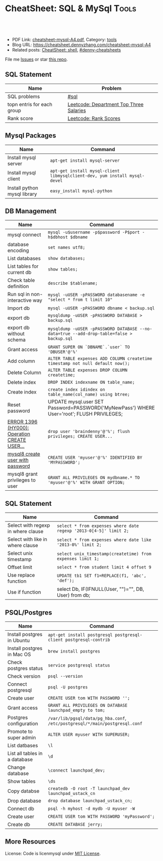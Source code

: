 * CheatSheet: SQL & MySql                                             :Tools:
:PROPERTIES:
:type:     package
:export_file_name: cheatsheet-mysql-A4.pdf
:END:

#+BEGIN_HTML
<a href="https://github.com/dennyzhang/cheatsheet.dennyzhang.com/tree/master/cheatsheet-mysql-A4"><img align="right" width="200" height="183" src="https://www.dennyzhang.com/wp-content/uploads/denny/watermark/github.png" /></a>
<div id="the whole thing" style="overflow: hidden;">
<div style="float: left; padding: 5px"> <a href="https://www.linkedin.com/in/dennyzhang001"><img src="https://www.dennyzhang.com/wp-content/uploads/sns/linkedin.png" alt="linkedin" /></a></div>
<div style="float: left; padding: 5px"><a href="https://github.com/dennyzhang"><img src="https://www.dennyzhang.com/wp-content/uploads/sns/github.png" alt="github" /></a></div>
<div style="float: left; padding: 5px"><a href="https://www.dennyzhang.com/slack" target="_blank" rel="nofollow"><img src="https://www.dennyzhang.com/wp-content/uploads/sns/slack.png" alt="slack"/></a></div>
</div>

<br/><br/>
<a href="http://makeapullrequest.com" target="_blank" rel="nofollow"><img src="https://img.shields.io/badge/PRs-welcome-brightgreen.svg" alt="PRs Welcome"/></a>
#+END_HTML

- PDF Link: [[https://github.com/dennyzhang/cheatsheet.dennyzhang.com/blob/master/cheatsheet-mysql-A4/cheatsheet-mysql-A4.pdf][cheatsheet-mysql-A4.pdf]], Category: [[https://cheatsheet.dennyzhang.com/category/tools/][tools]]
- Blog URL: https://cheatsheet.dennyzhang.com/cheatsheet-mysql-A4
- Related posts: [[https://cheatsheet.dennyzhang.com/cheatsheet-shell-A4][CheatSheet: shell]], [[https://github.com/topics/denny-cheatsheets][#denny-cheatsheets]]

File me [[https://github.com/dennyzhang/cheatsheet-apt-A4/issues][Issues]] or star [[https://github.com/DennyZhang/cheatsheet-apt-A4][this repo]].
** SQL Statement
| Name                       | Problem                                 |
|----------------------------+-----------------------------------------|
| SQL problems               | [[https://code.dennyzhang.com/tag/sql][#sql]]                                    |
| topn entris for each group | [[https://code.dennyzhang.com/department-top-three-salaries][Leetcode: Department Top Three Salaries]] |
| Rank score                 | [[https://code.dennyzhang.com/rank-scores][Leetcode: Rank Scores]]                   |
** Mysql Packages
| Name                         | Command                                                                  |
|------------------------------+--------------------------------------------------------------------------|
| Install mysql server         | =apt-get install mysql-server=                                           |
| Install mysql client         | =apt-get install mysql-client libmysqlclient-dev, yum install mysql-devel=  |
| Install python mysql library | =easy_install mysql-python=                                              |
** DB Management
| Name                                         | Command                                                                                   |
|----------------------------------------------+-------------------------------------------------------------------------------------------|
| mysql connect                                | =mysql -u$username -p$password -P$port -h$dbhost $dbname=                                 |
| database encoding                            | =set names utf8;=                                                                         |
| List databases                               | =show databases;=                                                                         |
| List tables for current db                   | =show tables;=                                                                            |
| Check table definition                       | =describe $tablename;=                                                                    |
| Run sql in non-interactive way               | =mysql -uUSER -pPASSWORD databasename -e "select * from t limit 10"=                      |
| Import db                                    | =mysql -uUSER -pPASSWORD dbname < backup.sql=                                             |
| export db                                    | =mysqldump -uUSER -pPASSWORD DATABASE > backup.sql=                                       |
| export db without schema                     | =mysqldump -uUSER -pPASSWORD DATABASE --no-data=true --add-drop-table=false > backup.sql= |
| Grant access                                 | =GRANT SUPER ON `DBNAME`.`user` TO 'DBUSER'@'%'=                                          |
| Add column                                   | =ALTER TABLE expenses ADD COLUMN createtime timestamp not null default now();=            |
| Delete Column                                | =ALTER TABLE expenses DROP COLUMN createtime;=                                            |
| Delete index                                 | =DROP INDEX indexname ON table_name;=                                                     |
| Create index                                 | =create index idindex on table_name(col_name) using btree;=                               |
| Reset password                               | UPDATE mysql.user SET Password=PASSWORD('MyNewPass') WHERE User='root'; FLUSH PRIVILEGES; |
| [[https://stackoverflow.com/questions/5555328/error-1396-hy000-operation-create-user-failed-for-jacklocalhost][ERROR 1396 (HY000): Operation CREATE USER...]] | =drop user 'braindenny'@'%'; flush privileges; CREATE USER...=                            |
| [[https://dev.mysql.com/doc/refman/8.0/en/creating-accounts.html][mysql8 create user with password]]             | =CREATE USER 'myuser'@'%' IDENTIFIED BY 'MYPASSWORD';=                                    |
| mysql8 grant privileges to user              | =GRANT ALL PRIVILEGES ON mydbname.* TO 'myuser'@'%' WITH GRANT OPTION;=                   |
** SQL Statement
| Name                               | Command                                                         |
|------------------------------------+-----------------------------------------------------------------|
| Select with regexp in where clause | =select * from expenses where date regexp '2013-0[4-5]' limit 2;= |
| Select with like in where clause   | =select * from expenses where date like '2013-0%' limit 2;=     |
| Select unix timestamp              | =select unix_timestamp(createtime) from expenses limit 1;=      |
| Offset limit                       | =select * from student limit 4 offset 9=                        |
| Use replace function               | =UPDATE tb1 SET f1=REPLACE(f1, 'abc', 'def');=                  |
| Use if function                    | select Db, IF(IFNULL(User, "")="", DB, User) from db;           |
** PSQL/Postgres
| Name                          | Command                                                                     |
|-------------------------------+-----------------------------------------------------------------------------|
| Install postgres in Ubuntu    | =apt-get install postgresql postgresql-client postgresql-contrib=           |
| Install postgres in Mac OS    | =brew install postgres=                                                     |
| Check postgres status         | =service postgresql status=                                                 |
| Check version                 | =psql --version=                                                            |
| Connect postgresql            | =psql -U postgres=                                                          |
| Create user                   | =CREATE USER tom WITH PASSWORD '';=                                         |
| Grant access                  | =GRANT ALL PRIVILEGES ON DATABASE launchpad_empty to tom;=                  |
| Postgres configuration        | =/var/lib/pgsql/data/pg_hba.conf=, =/etc/postgresql/*/main/postgresql.conf= |
| Promote to super admin        | =ALTER USER myuser WITH SUPERUSER;=                                         |
| List datbases                 | =\l=                                                                        |
| List all tables in a database | =\d=                                                                        |
| Change database               | =\connect launchpad_dev;=                                                   |
| Show tables                   | =\ds=                                                                       |
| Copy databse                  | =createdb -O root -T launchpad_dev launchpad_ustack_cn=                     |
| Drop database                 | =drop database launchpad_ustack_cn;=                                        |
| Connect db                    | =psql -h myhost -d mydb -U myuser -W=                                       |
| Create user                   | =CREATE USER tom WITH PASSWORD 'myPassword';=                               |
| Create db                     | =CREATE DATABASE jerry;=                                                    |
** More Resources
License: Code is licenmysql under [[https://www.dennyzhang.com/wp-content/mit_license.txt][MIT License]].

#+BEGIN_HTML
<a href="https://cheatsheet.dennyzhang.com"><img align="right" width="201" height="268" src="https://raw.githubusercontent.com/USDevOps/mywechat-slack-group/master/images/denny_201706.png"></a>

<a href="https://cheatsheet.dennyzhang.com"><img align="right" src="https://raw.githubusercontent.com/dennyzhang/cheatsheet.dennyzhang.com/master/images/cheatsheet_dns.png"></a>
#+END_HTML
* org-mode configuration                                           :noexport:
#+STARTUP: overview customtime noalign logdone showall
#+DESCRIPTION: 
#+KEYWORDS: 
#+LATEX_HEADER: \usepackage[margin=0.6in]{geometry}
#+LaTeX_CLASS_OPTIONS: [8pt]
#+LATEX_HEADER: \usepackage[english]{babel}
#+LATEX_HEADER: \usepackage{lastpage}
#+LATEX_HEADER: \usepackage{fancyhdr}
#+LATEX_HEADER: \pagestyle{fancy}
#+LATEX_HEADER: \fancyhf{}
#+LATEX_HEADER: \rhead{Updated: \today}
#+LATEX_HEADER: \rfoot{\thepage\ of \pageref{LastPage}}
#+LATEX_HEADER: \lfoot{\href{https://github.com/dennyzhang/cheatsheet.dennyzhang.com/tree/master/cheatsheet-mysql-A4}{GitHub: https://github.com/dennyzhang/cheatsheet.dennyzhang.com/tree/master/cheatsheet-mysql-A4}}
#+LATEX_HEADER: \lhead{\href{https://cheatsheet.dennyzhang.com/cheatsheet-slack-A4}{Blog URL: https://cheatsheet.dennyzhang.com/cheatsheet-mysql-A4}}
#+AUTHOR: Denny Zhang
#+EMAIL:  denny@dennyzhang.com
#+TAGS: noexport(n)
#+PRIORITIES: A D C
#+OPTIONS:   H:3 num:t toc:nil \n:nil @:t ::t |:t ^:t -:t f:t *:t <:t
#+OPTIONS:   TeX:t LaTeX:nil skip:nil d:nil todo:t pri:nil tags:not-in-toc
#+EXPORT_EXCLUDE_TAGS: exclude noexport
#+SEQ_TODO: TODO HALF ASSIGN | DONE BYPASS DELEGATE CANCELED DEFERRED
#+LINK_UP:   
#+LINK_HOME: 
* HALF doc: datediff('2019-06-23',available_from): https://leetcode.com/problems/unpopular-books/discuss/324747/MySQL-case-statement-in-having :noexport:
* HALF doc: In SQL, how to select the top 2 rows for each group    :noexport:
https://stackoverflow.com/questions/15969614/in-sql-how-to-select-the-top-2-rows-for-each-group
* SQL                                                              :noexport:
** DONE [#A] SQL syntax
  CLOSED: [2017-10-18 Wed 15:37]
http://www.dofactory.com/sql/group-by

** DONE [#A] mysql topn query by group
  CLOSED: [2017-10-20 Fri 10:35]
# https://leetcode.com/problems/department-highest-salary/description/

select Department.Name as Department, t3.Name as Employee, t3.Salary
from Employee as t3 inner join
     (select t1.Salary, t1.DepartmentId, count(1) as rank
        from (select distinct Salary, DepartmentId from Employee) as t1
             inner join
             (select distinct Salary, DepartmentId from Employee) as t2
             on t1.DepartmentId = t2.DepartmentId
        where t1.Salary <= t2.Salary
        group by t1.Salary, t1.DepartmentId) as t4
      inner join Department
      on t3.DepartmentId = t4.DepartmentId and t3.Salary = t4.Salary 
      and t3.DepartmentId = Department.Id
where t4.rank<4
order by t3.DepartmentId asc, t3.Salary desc;
** #  --8<-------------------------- separator ------------------------>8-- :noexport:
** DONE MySQL update case help
  CLOSED: [2017-10-18 Wed 15:02]
https://stackoverflow.com/questions/6734231/mysql-update-case-help
UPDATE  ae44
SET     price =
        CASE
        WHEN ID = 'AT259793380' THEN
                '500'
        WHEN ID = 'AT271729590' THEN
                '600'
        WHEN ID = 'AT275981020' THEN
                '700'
        END

UPDATE salary SET sex = IF(sex = 'm', 'f', 'm')
** DONE sql not in
  CLOSED: [2017-10-18 Wed 15:20]
;; https://leetcode.com/problems/swap-salary/

select * from cinema where description not like '%boring%' and id %2 != 0 order by rating desc;
** DONE The SQL ORDER BY OFFSET syntax
  CLOSED: [2017-10-18 Wed 17:57]
http://www.dofactory.com/sql/order-by-offset-fetch
The general syntax to exclude first n records is: 
SELECT column-names
  FROM table-name
 ORDER BY column-names
OFFSET n ROWS

To exclude first n records and return only the next m records:
SELECT column-names
  FROM table-name
 ORDER BY column-names
OFFSET n ROWS
 FETCH NEXT m ROWS ONLY

This will return only record (n + 1) to (n + 1 + m). See example below. 
** DONE sql date
  CLOSED: [2017-10-18 Wed 18:08]
http://www.w3school.com.cn/sql/func_date_add.asp
SELECT OrderId, DATE_ADD(OrderDate, INTERVAL 2 DAY) AS OrderPayDate
FROM Orders
** DONE delete with inner join
  CLOSED: [2017-10-18 Wed 18:26]
;; https://leetcode.com/problems/delete-duplicate-emails/description/

delete t1 from Person as t1 inner join Person as t2
on t1.Email = t2.Email
where t1.Id > t2.Id

https://stackoverflow.com/questions/16481379/how-to-delete-using-inner-join-with-sql-server
** DONE sql not exists
  CLOSED: [2017-10-18 Wed 18:54]
SELECT A.Name from Customers A
WHERE NOT EXISTS (SELECT 1 FROM Orders B WHERE A.Id = B.CustomerId)

SELECT A.Name from Customers A
LEFT JOIN Orders B on  a.Id = B.CustomerId
WHERE b.CustomerId is NULL

SELECT A.Name from Customers A
WHERE A.Id NOT IN (SELECT B.CustomerId from Orders B)
** DONE group having
  CLOSED: [2017-10-18 Wed 18:57]
;; https://leetcode.com/problems/duplicate-emails/description/

select Email
from Person
group by Email
having count(Email)>1;
** DONE sql round float to 2 digits: Select round(@number,2) 
  CLOSED: [2017-10-19 Thu 12:03]
https://stackoverflow.com/questions/10380197/sql-rounding-off-to-2-decimal-places
** DONE sql Replacing NULL with 0 in a SQL server query: SELECT COALESCE(col1, 0) FROM table1
  CLOSED: [2017-10-19 Thu 12:02]
https://stackoverflow.com/questions/16840522/replacing-null-with-0-in-a-sql-server-query
** DONE sql case in select clause
  CLOSED: [2017-10-19 Thu 12:05]
https://leetcode.com/problems/trips-and-users/discuss/
select t.Request_at Day, 
round(sum(case when t.Status like 'cancelled_%' then 1 else 0 end)/count(*),2) Rate
from Trips t 
inner join Users u 
on t.Client_Id = u.Users_Id and u.Banned='No'
where t.Request_at between '2013-10-01' and '2013-10-03'
group by t.Request_at
** DONE mysql fetch offset: mysql fetch offset: SELECT * FROM tbl LIMIT 5,10;  # Retrieve rows 6-15
  CLOSED: [2017-10-19 Thu 12:33]
https://dev.mysql.com/doc/refman/5.7/en/select.html

https://www.petefreitag.com/item/451.cfm
** DONE mysql function concat string
   CLOSED: [2017-10-19 Thu 14:41]
** DONE mysql function convert int to string: CAST(id as VARCHAR(50))
  CLOSED: [2017-10-19 Thu 14:41]
https://stackoverflow.com/questions/15368753/cast-int-to-varchar
** DONE mysql concat: SELECT CONCAT('w3resource','.','com');
  CLOSED: [2017-10-19 Thu 12:52]
https://www.w3resource.com/mysql/string-functions/mysql-concat-function.php
#+BEGIN_EXAMPLE
mysql> SELECT CONCAT('w3resource');
+----------------------+
| CONCAT('w3resource') |
+----------------------+
| w3resource           |
+----------------------+
1 row in set (0.00 sec)
Two or more arguments:

mysql> SELECT CONCAT('w3resource','.','com');
+--------------------------------+
| CONCAT('w3resource','.','com') |
+--------------------------------+
| w3resource.com                 |
+--------------------------------+
1 row in set (0.00 sec)
One of the arguments is NULL :

mysql> SELECT CONCAT('w3resource','.','com',NULL);
+-------------------------------------+
| CONCAT('w3resource','.','com',NULL) |
+-------------------------------------+
| NULL                                |
+-------------------------------------+
1 row in set (0.02 sec)
Numeric argument:

mysql> SELECT CONCAT(102.33);
+----------------+
| CONCAT(102.33) |
+----------------+
| 102.33         |
+----------------+
1 row in set (0.00 sec)
#+END_EXAMPLE
** DONE mysql function define variable
  CLOSED: [2017-10-19 Thu 14:41]
# https://leetcode.com/problems/nth-highest-salary/description/

CREATE FUNCTION getNthHighestSalary(N INT) RETURNS INT
BEGIN
  DECLARE M INT;
  DECLARE column_name varchar(100);
  set M=N-1;
  set column_name = CONCAT('getNthHighestSalary', N, ')');
  RETURN (
     select DISTINCT Salary as column_name
     from Employee
     order by Salary desc
     LIMIT M, 1
   );
END

** DONE sql isnull and if: if(s1.id % 2 = 0, s1.student, if(isnull(s2.student), s1.student, s2.student)) as student
   CLOSED: [2017-10-19 Thu 17:02]
** DONE MySQL: Auto increment temporary column in select statement
  CLOSED: [2017-10-19 Thu 20:09]
https://stackoverflow.com/questions/15930514/mysql-auto-increment-temporary-column-in-select-statement
SET @rownr=0;
SELECT @rownr:=@rownr+1 AS rowNumber, rowID
  FROM myTable
  WHERE CategoryID = 1
